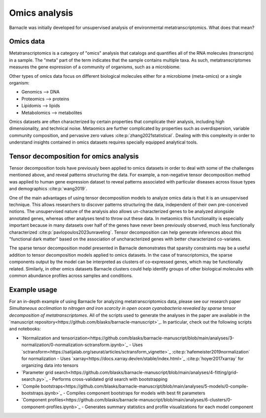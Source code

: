 Omics analysis
==============

Barnacle was initially developed for unsupervised analysis of 
environmental metatranscriptomics. What does that mean?

Omics data
----------

Metatranscriptomics is a category of "omics" analysis
that catalogs and quantifies all of the RNA molecules (transcripts) 
in a sample. The "meta" part of the term indicates that the sample contains 
multiple taxa. As such, metatranscriptomes measures the gene expression of a 
community of organisms, such as a microbiome. 

Other types of omics data focus on different biological molecules either for 
a microbiome (meta-omics) or a single organism:

- Genomics --> DNA
- Proteomics --> proteins
- Lipidomis --> lipids 
- Metabolomics --> metabolites

Omics datasets are often characterized by certain properties that complicate 
their analysis, including high dimensionality, and technical noise. Metaomics 
are further complicated by properties such as overdispersion, variable 
community composition, and pervasive zero values :cite:p:`zhang2021statistical`. 
Dealing with this complexity in order to understand insights contained in 
omics datasets requires specially equipped analytical tools.

Tensor decomposition for omics analysis
---------------------------------------

Tensor decomposition tools have previously been applied to omics datasets in 
order to deal with some of the challenges mentioned above, and reveal patterns 
structuring the data. For example, a non-negative tensor decomposition method 
was applied to human gene expression dataset to reveal patterns associated 
with particular diseases across tissue types and demographics :cite:p:`wang2019`. 

One of the main advantages of using tensor decomposition models to analyze omics 
data is that it is an unsupervised technique. This allows researchers to 
discover patterns structuring the data, independent of their own pre-conceived 
notions. The unsupervised nature of the analysis also allows un-characterized 
genes to be analyzed alongside annotated genes, whereas other analyses tend to 
throw out these data. In metaomics this functionality is especially important 
because in many datasets over half of the genes have never been previously 
observed, much less functionally characterized 
:cite:p:`pavlopoulos2023unraveling`. Tensor decomposition can help generate 
inferences about this "functional dark matter" based on the association of 
uncharacterized genes with better characterized co-variates. 

The sparse tensor decomposition model presented in Barnacle demonstrates that 
sparsity constraints may be a useful addition to tensor decomposition models 
applied to omics datasets. In the case of transcriptomics, the sparse 
components output by the model can be interpreted as clusters of co-expressed 
genes, which may be functionally related. Similarly, in other omics datasets 
Barnacle clusters could help identify groups of other biological molecules with 
common abundance profiles across samples and conditions. 

Example usage
-------------

For an in-depth example of using Barnacle for analyzing metatranscriptomics 
data, please see our research paper *Simultaneous acclimation to nitrogen 
and iron scarcity in open ocean cyanobacteria revealed by sparse tensor 
decomposition of metatranscriptomes*. All of the scripts used to generate the 
analyses in the paper are available in the 
`manuscript repository<https://github.com/blasks/barnacle-manuscript>`_. In 
particular, check out the following scripts and notebooks:

- `Normalization and tensorization<https://github.com/blasks/barnacle-manuscript/blob/main/analyses/3-normalization/0-normalization-sctransform.ipynb>`_
  - Uses `sctransform<https://satijalab.org/seurat/articles/sctransform_vignette>`_ :cite:p:`hafemeister2019normalization` for normalization
  - Uses `xarray<https://docs.xarray.dev/en/stable/index.html>`_ :cite:p:`hoyer2017xarray` for organizing data into tensors
- `Parameter grid search<https://github.com/blasks/barnacle-manuscript/blob/main/analyses/4-fitting/grid-search.py>`_
  - Performs cross-validated grid search with bootstrapping
- `Compile bootstraps<https://github.com/blasks/barnacle-manuscript/blob/main/analyses/5-models/0-compile-bootstraps.ipynb>`_
  - Compiles component bootstraps for models with best fit parameters
- `Component profiles<https://github.com/blasks/barnacle-manuscript/blob/main/analyses/6-clusters/0-component-profiles.ipynb>`_
  - Generates summary statistics and profile visualizations for each model component
